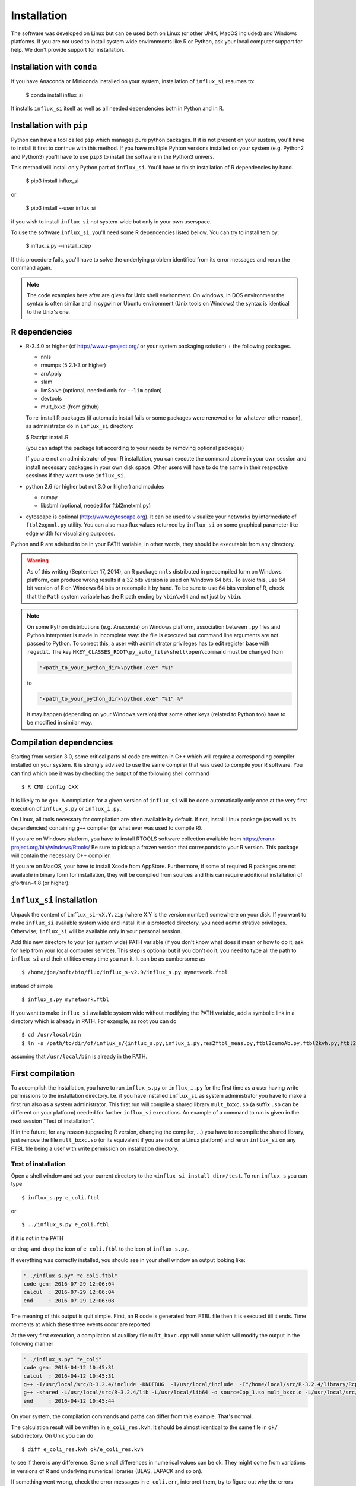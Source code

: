 
.. _install:

.. highlight:: bash


============
Installation
============

The software was developed on Linux
but can be used both on Linux (or other UNIX, MacOS included) and Windows platforms.
If you are not used to install system wide environments
like R or Python, ask your local computer
support for help. We don't provide support for installation.

Installation with ``conda``
---------------------------
If you have Anaconda or Miniconda installed on your system, installation of ``influx_si`` resumes to:

  $ conda install influx_si
  
It installs ``influx_si`` itself as well as all needed dependencies both in Python and in R.
  
Installation with ``pip``
-------------------------
Python can have a tool called ``pip`` which manages pure python packages. If it is not present on your sustem, you'll have to install it first to contnue with this method. If you have multiple Pyhton versions installed on your system (e.g. Python2 and Python3) you'll have to use ``pip3`` to install the software in the Python3 univers.

This method will install only Python part of ``influx_si``. You'll have to finish installation of R dependencies by hand.

  $ pip3 install influx_si
  
or

  $ pip3 install --user influx_si
  
if you wish to install ``influx_si`` not system-wide but only in your own userspace.

To use the software ``influx_si``, you'll need some R dependencies listed bellow. You can try to install tem by:

  $ influx_s.py --install_rdep

If this procedure fails, you'll have to solve the underlying problem identified from its error messages and rerun the command again.

.. note:: The code examples here after are given for Unix shell environment.
 On windows, in DOS environment the syntax is often similar and in
 cygwin or Ubuntu environment (Unix tools on Windows) the syntax is identical
 to the Unix's one.


R dependencies
--------------

- R-3.4.0 or higher (cf http://www.r-project.org/ or your system packaging solution) + the following packages.
  
  + nnls
  + rmumps (5.2.1-3 or higher)
  + arrApply
  + slam
  + limSolve (optional, needed only for ``--lim`` option)
  + devtools
  + mult_bxxc (from github)

  To re-install R packages (if automatic install fails or some packages were renewed or for whatever other reason), as administrator do in ``influx_si`` directory:

  $ Rscript install.R
 
  (you can adapt the package list according to your needs by removing optional packages)

  If you are not an administrator of your R installation, you can execute the command above in your own session and install necessary packages in your own disk space. Other users will have to do the same in their respective sessions if they want to use ``influx_si``.

- python 2.6 (or higher but not 3.0 or higher) and modules

  + numpy
  + libsbml (optional, needed for ftbl2metxml.py)
- cytoscape is optional (http://www.cytoscape.org).
  It can be used to visualize your networks
  by intermediate of ``ftbl2xgmml.py`` utility.
  You can also map flux values returned by ``influx_si`` on some
  graphical parameter like edge width for visualizing purposes.

Python and R are advised to be in your PATH variable,
in other words, they should be executable from any directory.

.. warning:: As of this writing (September 17, 2014), an R package ``nnls`` distributed in precompiled form on Windows platform, can produce wrong results if a 32 bits version is used on Windows 64 bits. To avoid this, use 64 bit version of R on Windows 64 bits or recompile it by hand. To be sure to use 64 bits version of R, check that the ``Path`` system variable has the R path ending by ``\bin\x64`` and not just by ``\bin``.

.. note:: On some Python distributions (e.g. Anaconda) on Windows platform, association between ``.py`` files and Python interpreter is made in incomplete way: the file is executed but command line arguments are not passed to Python. To correct this, a user with administrator privileges has to edit register base with ``regedit``. The key ``HKEY_CLASSES_ROOT\py_auto_file\shell\open\command`` must be changed from
  
   .. code-block:: text
   
     "<path_to_your_python_dir>\python.exe" "%1"
  
   to
   
   .. code-block:: text
   
     "<path_to_your_python_dir>\python.exe" "%1" %*


   It may happen (depending on your Windows version) that some other keys (related to Python too) have to be modified in similar way.

Compilation dependencies
------------------------

Starting from version 3.0, some critical parts of code are written in C++ which will require a corresponding compiler installed on your system. It is strongly advised to use the same compiler that was used to compile your R software. You can find which one it was by checking the output of the following shell command ::

$ R CMD config CXX

It is likely to be ``g++``. A compilation for a given version of ``influx_si`` will be done automatically only once at the very first execution of ``influx_s.py`` or ``influx_i.py``.

On Linux, all tools necessary for compilation are often available by default. If not, install Linux package (as well as its dependencies) containing ``g++`` compiler (or what ever was used to compile R).

If you are on Windows platform, you have to install RTOOLS software collection available from https://cran.r-project.org/bin/windows/Rtools/
Be sure to pick up a frozen version that corresponds to your R version. This package will contain the necessary C++ compiler.

If you are on MacOS, your have to install Xcode from AppStore. Furthermore, if some of required R packages are not available in binary form for installation, they will be compiled from sources and this can require additional installation of gfortran-4.8 (or higher).

``influx_si`` installation
--------------------------

Unpack the content of ``influx_si-vX.Y.zip`` (where X.Y is the version number)
somewhere on your disk. If you want to make ``influx_si`` available
system wide and install it in a protected directory, you need
administrative privileges. Otherwise, ``influx_si`` will be
available only in your personal session.

Add this new directory to your (or system wide) PATH variable
(if you don't know what does it mean or how to do it,
ask for help from your local computer service).
This step is optional but if you don't do it, you
need to type all the path to ``influx_si`` and their utilities
every time you run it. It can be as cumbersome as ::

$ /home/joe/soft/bio/flux/influx_s-v2.9/influx_s.py mynetwork.ftbl

instead of simple ::

$ influx_s.py mynetwork.ftbl

If you want to make ``influx_si`` available system wide without
modifying the PATH variable, add a symbolic link in a directory
which is already in PATH. For example, as root you can do

:: 

  $ cd /usr/local/bin
  $ ln -s /path/to/dir/of/influx_s/{influx_s.py,influx_i.py,res2ftbl_meas.py,ftbl2cumoAb.py,ftbl2kvh.py,ftbl2netan.py,ftbl2xgmml.py,ff2ftbl.py,ffres2ftbl.py,txt2ftbl.py,ftbl2metxml.py} .

assuming that ``/usr/local/bin`` is already in the PATH.

First compilation
-----------------
To accomplish the installation, you have to run ``influx_s.py`` or ``influx_i.py`` for the first time as a user having write permissions to the installation directory. I.e. if you have installed ``influx_si`` as system administrator you have to make a first run also as a system administrator. This first run will compile a shared library ``mult_bxxc.so`` (a suffix ``.so`` can be different on your platform) needed for further ``influx_si`` executions. An example of a command to run is given in the next session "Test of installation".

If in the future, for any reason (upgrading R version, changing the compiler, ...) you have to recompile the shared library, just remove the file ``mult_bxxc.so`` (or its equivalent if you are not on a Linux platform) and rerun ``influx_si`` on any FTBL file being a user with write permission on installation directory.

********************
Test of installation
********************
Open a shell window and set your current directory to the ``<influx_si_install_dir>/test``.
To run ``influx_s`` you can type ::

 $ influx_s.py e_coli.ftbl

or ::

 $ ../influx_s.py e_coli.ftbl

if it is not in the PATH

or drag-and-drop the icon of ``e_coli.ftbl`` to the icon of ``influx_s.py``.

If everything was correctly installed, you should see in your shell window an
output looking like:

.. code-block:: text

 "../influx_s.py" "e_coli.ftbl"
 code gen: 2016-07-29 12:06:04
 calcul  : 2016-07-29 12:06:04
 end     : 2016-07-29 12:06:08

The meaning of this output is quit simple. First, an R code is generated from FTBL file then it is executed till it ends. Time moments at which these three events occur are reported.

At the very first execution, a compilation of auxiliary file ``mult_bxxc.cpp`` will occur which will modify the output in the following manner

.. code-block:: text

 "../influx_s.py" "e_coli"
 code gen: 2016-04-12 10:45:31
 calcul  : 2016-04-12 10:45:31
 g++ -I/usr/local/src/R-3.2.4/include -DNDEBUG  -I/usr/local/include  -I"/home/local/src/R-3.2.4/library/Rcpp/include" -I"/home/local/src/R-3.2.4/library/RcppArmadillo/include" -I"/home/local/src/R-3.2.4/library/rmumps/include" -I"/home/sokol/insa/sysbio/dev/ftbl2sys"    -fpic  -O2 -mtune=native -ffast-math  -O3 -mtune=native -std=c++11 -c mult_bxxc.cpp -o mult_bxxc.o
 g++ -shared -L/usr/local/src/R-3.2.4/lib -L/usr/local/lib64 -o sourceCpp_1.so mult_bxxc.o -L/usr/local/src/R-3.2.4/lib -lRlapack -L/usr/local/src/R-3.2.4/lib -lRblas -lgfortran -lm -lquadmath /home/local/src/R-3.2.4/library/rmumps/libs/rmumps.so -L/usr/local/src/R-3.2.4/lib -lRlapack -L/usr/local/src/R-3.2.4/lib -lRblas -lgfortran -lm -lquadmath -L/usr/local/src/R-3.2.4/lib -lR
 end     : 2016-04-12 10:45:44

On your system, the compilation commands and paths can differ from this example. That's normal.

The calculation result will be written in ``e_coli_res.kvh``.
It should be almost identical to the same file in ``ok/`` subdirectory.
On Unix you can do ::

$ diff e_coli_res.kvh ok/e_coli_res.kvh

to see if there is any difference. Some small differences in numerical
values can be ok. They might come from variations in versions of R and
underlying numerical libraries (BLAS, LAPACK and so on).

If something went wrong, check the error messages in ``e_coli.err``,
interpret them, try to figure out why the errors occurred and correct them.

In high throughput context, you can find useful to run ``influx_si`` in parallel on many FTBL files. It can be done just by providing more than one FTBL file in argument. For example, with two of FTBLs provided with the package you can run: ::
 
 $ ../influx_s.py e_coli.ftbl e_coli_growth.ftbl
 

In this case, the output looks sightly different than in one by one run:

.. code-block:: text

 "../influx_s.py" "e_coli.ftbl" "e_coli_growth.ftbl"
 e_coli: code gen: 2016-07-29 12:13:32
 e_coli_growth: code gen: 2016-07-29 12:13:32
 //calcul: 2016-07-29 12:13:32
 //end   : 2016-07-29 12:13:36
 
The time moments for code generation is preceded by a short version of FTBL file names. The symbol ``//`` means parallel proceeding. Parallel calculations are launched after all files are proceeded for the code generation.

It is the operating system that dispatches and equilibrates the charge
among available CPUs and cores, not ``influx_si`` who simply launches these processes.

For a quick test of ``influx_i``, you can run in the same directory ::

$ ../influx_i.py e_coli_i

Normal output looks like

.. code-block:: text

 "../influx_i.py" "e_coli_i"
 code gen: 2016-04-12 10:43:10
 calcul  : 2016-04-12 10:43:10
 end     : 2016-04-12 10:43:35

Calculation results are written in ``e_coli_i_res.kvh`` and they can be compared with the same file in the ``ok/`` sub-directory. You can also visually check a generated graphic file ``e_coli_i.pdf`` to see if all simulated label kinetics based on estimated fluxes and metabolite concentrations are close to experimental data.

For a quick start guide, launch ::

$ influx_s.py --help

or ::

$ influx_i.py --help

depending on what context you want to treat: stationary or instationary labeling.

These commands show all available options with a brief description.
For more detailed documentation read :doc:`User's manual <manual>`.

